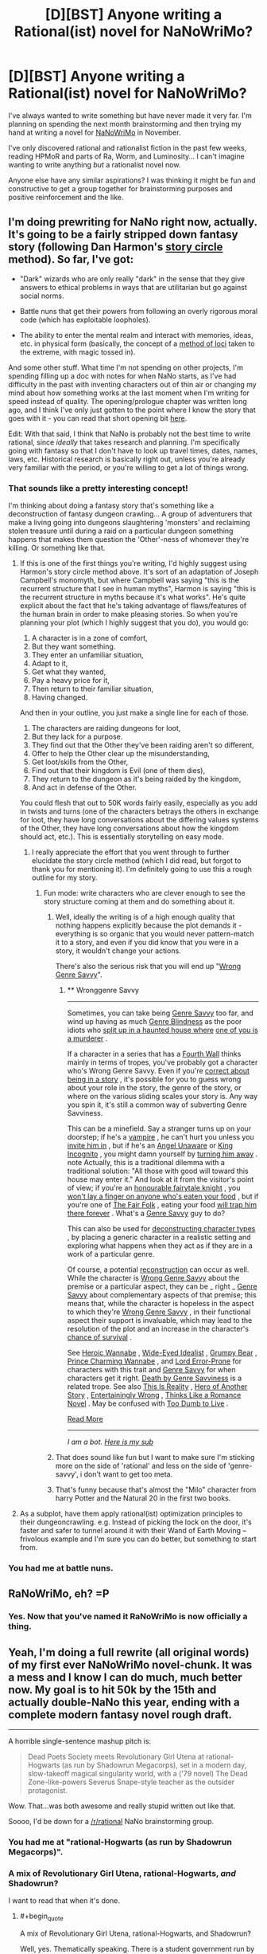 #+TITLE: [D][BST] Anyone writing a Rational(ist) novel for NaNoWriMo?

* [D][BST] Anyone writing a Rational(ist) novel for NaNoWriMo?
:PROPERTIES:
:Author: ciderk
:Score: 17
:DateUnix: 1411096908.0
:END:
I've always wanted to write something but have never made it very far. I'm planning on spending the next month brainstorming and then trying my hand at writing a novel for [[http://nanowrimo.org/][NaNoWriMo]] in November.

I've only discovered rational and rationalist fiction in the past few weeks, reading HPMoR and parts of Ra, Worm, and Luminosity... I can't imagine wanting to write anything /but/ a rationalist novel now.

Anyone else have any similar aspirations? I was thinking it might be fun and constructive to get a group together for brainstorming purposes and positive reinforcement and the like.


** I'm doing prewriting for NaNo right now, actually. It's going to be a fairly stripped down fantasy story (following Dan Harmon's [[http://channel101.wikia.com/wiki/Story_Structure_101:_Super_Basic_Shit][story circle]] method). So far, I've got:

- "Dark" wizards who are only really "dark" in the sense that they give answers to ethical problems in ways that are utilitarian but go against social norms.

- Battle nuns that get their powers from following an overly rigorous moral code (which has exploitable loopholes).

- The ability to enter the mental realm and interact with memories, ideas, etc. in physical form (basically, the concept of a [[http://en.wikipedia.org/wiki/Method_of_loci][method of loci]] taken to the extreme, with magic tossed in).

And some other stuff. What time I'm not spending on other projects, I'm spending filling up a doc with notes for when NaNo starts, as I've had difficulty in the past with inventing characters out of thin air or changing my mind about how something works at the last moment when I'm writing for speed instead of quality. The opening/prologue chapter was written long ago, and I think I've only just gotten to the point where I know the story that goes with it - you can read that short opening bit [[https://docs.google.com/document/d/1zdueoKCpOwienqc7qEa6n9XCsoiY7_1MgU589r6Hlq0/edit?usp=sharing][here]].

Edit: With that said, I think that NaNo is probably not the best time to write rational, since /ideally/ that takes research and planning. I'm specifically going with fantasy so that I don't have to look up travel times, dates, names, laws, etc. Historical research is basically right out, unless you're already very familiar with the period, or you're willing to get a lot of things wrong.
:PROPERTIES:
:Author: alexanderwales
:Score: 14
:DateUnix: 1411098425.0
:END:

*** That sounds like a pretty interesting concept!

I'm thinking about doing a fantasy story that's something like a deconstruction of fantasy dungeon crawling... A group of adventurers that make a living going into dungeons slaughtering 'monsters' and reclaiming stolen treasure until during a raid on a particular dungeon something happens that makes them question the 'Other'-ness of whomever they're killing. Or something like that.
:PROPERTIES:
:Author: ciderk
:Score: 8
:DateUnix: 1411103211.0
:END:

**** If this is one of the first things you're writing, I'd highly suggest using Harmon's story circle method above. It's sort of an adaptation of Joseph Campbell's monomyth, but where Campbell was saying "this is the recurrent structure that I see in human myths", Harmon is saying "this is the recurrent structure in myths because it's what works". He's quite explicit about the fact that he's taking advantage of flaws/features of the human brain in order to make pleasing stories. So when you're planning your plot (which I highly suggest that you do), you would go:

1. A character is in a zone of comfort,
2. But they want something.
3. They enter an unfamiliar situation,
4. Adapt to it,
5. Get what they wanted,
6. Pay a heavy price for it,
7. Then return to their familiar situation,
8. Having changed.

And then in your outline, you just make a single line for each of those.

1. The characters are raiding dungeons for loot,
2. But they lack for a purpose.
3. They find out that the Other they've been raiding aren't so different,
4. Offer to help the Other clear up the misunderstanding,
5. Get loot/skills from the Other,
6. Find out that their kingdom is Evil (one of them dies),
7. They return to the dungeon as it's being raided by the kingdom,
8. And act in defense of the Other.

You could flesh that out to 50K words fairly easily, especially as you add in twists and turns (one of the characters betrays the others in exchange for loot, they have long conversations about the differing values systems of the Other, they have long conversations about how the kingdom should act, etc.). This is essentially storytelling on easy mode.
:PROPERTIES:
:Author: alexanderwales
:Score: 8
:DateUnix: 1411141510.0
:END:

***** I really appreciate the effort that you went through to further elucidate the story circle method (which I did read, but forgot to thank you for mentioning it). I'm definitely going to use this a rough outline for my story.
:PROPERTIES:
:Author: ciderk
:Score: 3
:DateUnix: 1411142885.0
:END:

****** Fun mode: write characters who are clever enough to see the story structure coming at them and do something about it.
:PROPERTIES:
:Score: 2
:DateUnix: 1411262729.0
:END:

******* Well, ideally the writing is of a high enough quality that nothing happens explicitly because the plot demands it - everything is so organic that you would never pattern-match it to a story, and even if you did know that you were in a story, it wouldn't change your actions.

There's also the serious risk that you will end up "[[http://tvtropes.org/pmwiki/pmwiki.php/Main/WronggenreSavvy][Wrong Genre Savvy]]".
:PROPERTIES:
:Author: alexanderwales
:Score: 3
:DateUnix: 1411396367.0
:END:

******** ** Wronggenre Savvy
   :PROPERTIES:
   :CUSTOM_ID: wronggenre-savvy
   :END:

--------------

Sometimes, you can take being [[http://tvtropes.org/pmwiki/pmwiki.php/Main/GenreSavvy][Genre Savvy]] too far, and wind up having as much [[http://tvtropes.org/pmwiki/pmwiki.php/Main/GenreBlindness][Genre Blindness]] as the poor idiots who [[http://tvtropes.org/pmwiki/pmwiki.php/Main/LetsSplitUpGang][split up in a haunted house where]] [[http://tvtropes.org/pmwiki/pmwiki.php/Film/Clue][one of you is a murderer]] .

If a character in a series that has a [[http://tvtropes.org/pmwiki/pmwiki.php/Main/FourthWall][Fourth Wall]] thinks mainly in terms of tropes, you've probably got a character who's Wrong Genre Savvy. Even if you're [[http://tvtropes.org/pmwiki/pmwiki.php/Main/MediumAwareness][correct about being in a story]] , it's possible for you to guess wrong about your role in the story, the genre of the story, or where on the various sliding scales your story is. Any way you spin it, it's still a common way of subverting Genre Savviness.

This can be a minefield. Say a stranger turns up on your doorstep; if he's a [[http://tvtropes.org/pmwiki/pmwiki.php/Main/OurVampiresAreDifferent][vampire]] , he can't hurt you unless you [[http://tvtropes.org/pmwiki/pmwiki.php/Main/VampireInvitation][invite him in]] , but if he's an [[http://tvtropes.org/pmwiki/pmwiki.php/Main/AngelUnaware][Angel Unaware]] or [[http://tvtropes.org/pmwiki/pmwiki.php/Main/KingIncognito][King Incognito]] , you might damn yourself by [[http://tvtropes.org/pmwiki/pmwiki.php/Main/SecretTestOfCharacter][turning him away]] . note Actually, this is a traditional dilemma with a traditional solution: "All those with good will toward this house may enter it." And look at it from the visitor's point of view; if you're an [[http://tvtropes.org/pmwiki/pmwiki.php/Main/KnightInShiningArmour][honourable fairytale knight]] , you [[http://tvtropes.org/pmwiki/pmwiki.php/Main/SacredHospitality][won't lay a finger on anyone who's eaten your food]] , but if you're one of [[http://tvtropes.org/pmwiki/pmwiki.php/Main/TheFairFolk][The Fair Folk]] , eating your food [[http://tvtropes.org/pmwiki/pmwiki.php/Main/FoodChains][will trap him there forever]] . What's a [[http://tvtropes.org/pmwiki/pmwiki.php/Main/GenreSavvy][Genre Savvy]] guy to do?

This can also be used for [[http://tvtropes.org/pmwiki/pmwiki.php/Main/DeconstructedCharacterArchetype][deconstructing character types]] , by placing a generic character in a realistic setting and exploring what happens when they act as if they are in a work of a particular genre.

Of course, a potential [[http://tvtropes.org/pmwiki/pmwiki.php/Main/Reconstruction][reconstruction]] can occur as well. While the character is [[http://tvtropes.org/pmwiki/pmwiki.php/Main/WrongGenreSavvy][Wrong Genre Savvy]] about the premise or a particular aspect, they can be _ right _ [[http://tvtropes.org/pmwiki/pmwiki.php/Main/GenreSavvy][Genre Savvy]] about complementary aspects of that premise; this means that, while the character is hopeless in the aspect to which they're [[http://tvtropes.org/pmwiki/pmwiki.php/Main/WrongGenreSavvy][Wrong Genre Savvy]] , in their functional aspect their support is invaluable, which may lead to the resolution of the plot and an increase in the character's [[http://tvtropes.org/pmwiki/pmwiki.php/JustForFun/SortingAlgorithmOfMortality][chance of survival]] .

See [[http://tvtropes.org/pmwiki/pmwiki.php/Main/HeroicWannabe][Heroic Wannabe]] , [[http://tvtropes.org/pmwiki/pmwiki.php/Main/WideEyedIdealist][Wide-Eyed Idealist]] , [[http://tvtropes.org/pmwiki/pmwiki.php/Main/GrumpyBear][Grumpy Bear]] , [[http://tvtropes.org/pmwiki/pmwiki.php/Main/PrinceCharmingWannabe][Prince Charming Wannabe]] , and [[http://tvtropes.org/pmwiki/pmwiki.php/Main/LordErrorProne][Lord Error-Prone]] for characters with this trait and [[http://tvtropes.org/pmwiki/pmwiki.php/Main/GenreSavvy][Genre Savvy]] for when characters get it right. [[http://tvtropes.org/pmwiki/pmwiki.php/Main/DeathByGenreSavviness][Death by Genre Savviness]] is a related trope. See also [[http://tvtropes.org/pmwiki/pmwiki.php/Main/ThisIsReality][This Is Reality]] , [[http://tvtropes.org/pmwiki/pmwiki.php/Main/HeroOfAnotherStory][Hero of Another Story]] , [[http://tvtropes.org/pmwiki/pmwiki.php/Main/EntertaininglyWrong][Entertainingly Wrong]] , [[http://tvtropes.org/pmwiki/pmwiki.php/Main/ThinksLikeARomanceNovel][Thinks Like a Romance Novel]] . May be confused with [[http://tvtropes.org/pmwiki/pmwiki.php/Main/TooDumbToLive][Too Dumb to Live]] .

[[http://tvtropes.org/pmwiki/pmwiki.php/Main/WronggenreSavvy][Read More]]

--------------

/I am a bot. [[http://reddit.com/r/autotrope][Here is my sub]]/
:PROPERTIES:
:Author: autotrope_bot
:Score: 1
:DateUnix: 1411396416.0
:END:


******* That does sound like fun but I want to make sure I'm sticking more on the side of 'rational' and less on the side of 'genre-savvy', i don't want to get too meta.
:PROPERTIES:
:Author: ciderk
:Score: 1
:DateUnix: 1411321833.0
:END:


******* That's funny because that's almost the "Milo" character from harry Potter and the Natural 20 in the first two books.
:PROPERTIES:
:Author: super__nova
:Score: 1
:DateUnix: 1412897744.0
:END:


**** As a subplot, have them apply rational(ist) optimization principles to their dungeoncrawling. e.g. Instead of picking the lock on the door, it's faster and safer to tunnel around it with their Wand of Earth Moving -- frivolous example and I'm sure you can do better, but something to start from.
:PROPERTIES:
:Author: eaglejarl
:Score: 6
:DateUnix: 1411133297.0
:END:


*** You had me at battle nuns.
:PROPERTIES:
:Author: TimTravel
:Score: 4
:DateUnix: 1411224245.0
:END:


** RaNoWriMo, eh? =P
:PROPERTIES:
:Author: nemmonszz
:Score: 9
:DateUnix: 1411154603.0
:END:

*** Yes. Now that you've named it RaNoWriMo is now officially a thing.
:PROPERTIES:
:Author: MoralRelativity
:Score: 2
:DateUnix: 1411186785.0
:END:


** Yeah, I'm doing a full rewrite (all original words) of my first ever NaNoWriMo novel-chunk. It was a mess and I know I can do much, much better now. My goal is to hit 50k by the 15th and actually double-NaNo this year, ending with a complete modern fantasy novel rough draft.

--------------

A horrible single-sentence mashup pitch is:

#+begin_quote
  Dead Poets Society meets Revolutionary Girl Utena at rational-Hogwarts (as run by Shadowrun Megacorps), set in a modern day, slow-takeoff magical singularity world, with a ('79 novel) The Dead Zone-like-powers Severus Snape-style teacher as the outsider protagonist.
#+end_quote

Wow. That...was both awesome and really stupid written out like that.

Soooo, I'd be down for a [[/r/rational]] NaNo brainstorming group.
:PROPERTIES:
:Author: TimeLoopedPowerGamer
:Score: 8
:DateUnix: 1411108718.0
:END:

*** You had me at "rational-Hogwarts (as run by Shadowrun Megacorps)".
:PROPERTIES:
:Author: Iconochasm
:Score: 2
:DateUnix: 1411453106.0
:END:


*** A mix of Revolutionary Girl Utena, rational-Hogwarts, /and/ Shadowrun?

I want to read that when it's done.
:PROPERTIES:
:Author: kaj_sotala
:Score: 2
:DateUnix: 1414966342.0
:END:

**** #+begin_quote
  A mix of Revolutionary Girl Utena, rational-Hogwarts, and Shadowrun?
#+end_quote

Well, yes. Thematically speaking. There is a student government run by teenagers that is way out of control doing magic duels for social and political power, adults use intelligent teaching methods with dangerous subjects, and all proceeds go to +Halliburton+ evil megacorps.

It is happening now. Already 5k words in. Looking good.
:PROPERTIES:
:Author: TimeLoopedPowerGamer
:Score: 1
:DateUnix: 1414971246.0
:END:


** I've been spending the past couple months researching for a rational Super Smash Bros. fic. There's an absolutely ludicrous amount of information I need about all the respective franchises and timelines, but hopefully I'll be set by the time NaNo rolls around.

Since many things would clash if I tried to just throw it all into the same universe, I'm changing some canonical things as well as inventing a merged timeline.

I've got the plot mostly laid out, the backstories for 80% of the main cast including Captain Falcon, Samus, Fox, and the character whose POV the story is being told from (a mystery to the reader until they pick up on all the hints or just wait until he says his name).

I've also been spending time writing random scenes with each of the main cast as the POV character just to get a handle on their personalities and whatnot. Of course, because of the elaborate backstory and all that has happened that isn't canon, some characters will seem to act differently.

It's a ton of work, but between the extreme hype for Smash 4 and the amazing vastness and depth of the 'verses and characters, it's something I really want to do, and do well. I just hope I can have all of the outlining and prewriting finished before NaNo begins.
:PROPERTIES:
:Author: brandalizing
:Score: 6
:DateUnix: 1411109210.0
:END:

*** Goddamn it now I can't stop thinking of Crazy Hand as 'Irrational Hand'!

That sounds awesome, dude!
:PROPERTIES:
:Author: Subrosian_Smithy
:Score: 4
:DateUnix: 1411191247.0
:END:

**** Sticking 'rational' and 'irrational' in place of everything similar would get old quickly, but...it's just so funny.

Super Rational Bros.

Irrational Hand

Master Rationalist Hand

Dr. Mario becomes Rationalist Mario, a Doctor of the sciences

The Triforce of Rationality
:PROPERTIES:
:Author: brandalizing
:Score: 6
:DateUnix: 1411233290.0
:END:

***** #+begin_quote
  The Triforce of Rationality
#+end_quote

Wisdom is suddenly sounding much more attractive...

Ooh, I know! Nana & Popo: Ice Rationalists!

Roy-tionalist

Samus Arational
:PROPERTIES:
:Author: Subrosian_Smithy
:Score: 3
:DateUnix: 1411233753.0
:END:

****** The Ice Rationalists are super great at cold reading.
:PROPERTIES:
:Author: brandalizing
:Score: 5
:DateUnix: 1411234171.0
:END:


***** pls stop
:PROPERTIES:
:Score: 3
:DateUnix: 1411262525.0
:END:


*** I've never been a big Smash fan, but that story sounds incredible. I'd be interested to see how you manage to work in the characters from different 'genres' (e.g. The scifi-esque characters you mentioned versus chars like Kirby and Pikachu).
:PROPERTIES:
:Author: ciderk
:Score: 3
:DateUnix: 1411134299.0
:END:

**** Most of this is taken care of by the existence of multiple universes - Kirby's warp stars come into play a lot as way of transport between them. Then, of course, Fox and Samus want to integrate Warp Star Drives into their ships.

Link's time travel will provide most of the focus for the second arc, uncovering more of the mystery of the merged backstory and the underlying plot.

For Pokèmon, I'm going to try to stay as close to canon as possible. The Pikachu will be under a trainer, but will fight without the trainer's help or commands. I'm thinking of making Jigglypuff the one from the anime, as they already have an established personality. Entertaining as well. Mewtwo...ooooh, Mewtwo's going to great. I'm probably going off of the anime Mewtwo from Pokèmon 2000, as it gives him a great origin story. He's going to be a very interesting character.

Man, this is going to be epic.
:PROPERTIES:
:Author: brandalizing
:Score: 4
:DateUnix: 1411232922.0
:END:

***** I once read a Smashfic which presented it as a variation of Vahalla.
:PROPERTIES:
:Author: AmeteurOpinions
:Score: 1
:DateUnix: 1411433196.0
:END:


*** Any updates on this? Did it ever happen?

I rarely expect any smashbros-themed fiction to be good, but the concept here made me crack up.
:PROPERTIES:
:Author: ancientcampus
:Score: 1
:DateUnix: 1417497762.0
:END:

**** My computer decided to stop working right before RaNoWriMo began, so I was forced to drop that plan. I ended up going with something that didn't require vast quantities of research and a computer with which to view/organize it, as I had to do the typing on my phone. A pain, to be sure.

I have the first chapter, though, if you want to see it. It's possible I'll get back to it, but at the moment it's on the back burner as i work on my original fiction.
:PROPERTIES:
:Author: brandalizing
:Score: 1
:DateUnix: 1417514420.0
:END:


** #+begin_quote
  I can't imagine wanting to write anything but a rationalist novel now.
#+end_quote

/One of us! One of us!/

Anyway, I had to trawl my posting history to find it, but [[http://www.reddit.com/r/HPMOR/comments/1ppyqx/is_anyone_doing_a_rationalist_nanowrimo_or_really/][I found the last time this topic was made, for reference]].

I'm torn between writing my [[http://www.reddit.com/r/rational/comments/2fksk7/qdbst_is_there_any_interest_in_a_rationalist/][Rational!Mecha]] story (title pending) or /A Most Magnificent Adventure/ (WIP), which I attempted last year:

#+begin_quote
  [...] The story is about the son of a legendary adventurer and his unlikely friends as they search for his recently vanished father in a world of power crazed (or just plain crazy) blood magicians in dystopian steampunk megacities fortified against a zombie apocalypse that grows stronger, faster and smarter the more it eats while airship merchants and sky pirates do battle overhead.
#+end_quote

Ultimately it turned out way too complicated to get off the ground, as there were too many irregularities/irrationalities in the first act, it's a very bad thing that I haven't really resolved some of those issues. Writing well is /hard/, and it varies directly with the number of characters and the desired complexity of the world, which requires large amounts of research and planning.

In fact, I'm starting to think that rational fiction is the hardest kind of fiction, because the author must tell a very large number of lies and truths in the same work without them interfering with each other, often in domains in which the author has not earned an Associate's Degree, but you will by the end of it.
:PROPERTIES:
:Author: AmeteurOpinions
:Score: 6
:DateUnix: 1411132159.0
:END:

*** Ah, sorry, I didn't even think to look from a post from previous years about this.

Your 'airship merchants and sky pirates' story was too complicated to /get off the ground/? That's too bad =) It sounds like a really interesting concept for a story.

Your reflections on the difficulties of writing this sort of thing are pretty much in line with my apprehensions. It may be foolish for me to attempt this, especially without much writing experience and without too much grounding in heavy rationality. Oh well, it will certainly be quite the learning experience if i can stick to it.
:PROPERTIES:
:Author: ciderk
:Score: 8
:DateUnix: 1411134214.0
:END:

**** Writing rational for NaNo is basically hard-mode. If you don't have much experience writing, I would suggest that you make your primary goal to be finishing NaNo, with a secondary goal of making it rational. If you get to a point where you're getting behind on word count and need to do more research, just plug ahead with the story anyway. Most of the point of NaNo is to /write/, rather than to have a completed book at the end of the month. Writing is like a muscle, and you can build it up by working it - NaNo is basically the best workout that you can do, but it only works if you don't give up. (I would also suggest subbing to [[/r/nanowrimo]], which provides much in the way of positive feedback for your efforts.)
:PROPERTIES:
:Author: alexanderwales
:Score: 7
:DateUnix: 1411137002.0
:END:

***** I appreciate the advice, I think you're right. I think i'll probably do that. Hopefully with enough pre-planning, outlining, brainstorming, and the like, I'll have enough ideas that i'll be able to achieve both goals. But if I have to go back at the end of November to tighten up the rationality in chapter 3, at least I'll have a good foundation and will have flexed my writing muscles for the first time. Either way, this is bound to be quite the adventure!
:PROPERTIES:
:Author: ciderk
:Score: 4
:DateUnix: 1411139972.0
:END:


**** I wouldn't worry about foolishness -- we're doing this for fun, anyway. I was far too ambitious in writing /A Most Magnificent Adventure/ (I had seven main characters). Such a story was beyond the scope of NaNoWriMo, but smaller works are very doable.

The best thing you can do is to pick topics which you have fun reading and writing about and use them to structure the story. I have an unfinished [[http://www.reddit.com/r/rational/comments/1xilpd/bst_rationallegendofzelda/][/Legend of Zelda/ fanfiction]] sitting on my desktop which uses all of Link's various dungeon dives to talk about architecture and archeology juxtaposed against the the unending, unchanging Hylian Dynasty.
:PROPERTIES:
:Author: AmeteurOpinions
:Score: 2
:DateUnix: 1411139302.0
:END:

***** That's great advice, thanks! Also, that sounds like it would be a really fun story to read.
:PROPERTIES:
:Author: ciderk
:Score: 2
:DateUnix: 1411139848.0
:END:


** I'm probably going to be writing novel-stuff during NaNoWriMo... It's just going to be part of the book I started well before November started, so it doesn't actually qualify for being part of the event. :)

Good luck to all of you who join in the thing - I look forward to whatever's created by anyone who's a member of this subreddit. :)
:PROPERTIES:
:Author: DataPacRat
:Score: 6
:DateUnix: 1411109162.0
:END:


** Brilliant thread. [[http://channel101.wikia.com/wiki/Story_Structure_101:_Super_Basic_Shit][This]] is pretty inspiring, and I'm gonna try my hand at RaNaNoWriMo this year. Thanks for the discussion, [[/u/ciderk]]!

Also, I recommend a followup brainstorming post sometime next month, and frequent-ish update threads in November. I'm really interested in seeing what this community writes, and will probably need a reminder for myself. :)
:PROPERTIES:
:Score: 5
:DateUnix: 1411164747.0
:END:

*** We should have a weekly thread.
:PROPERTIES:
:Author: AmeteurOpinions
:Score: 5
:DateUnix: 1411165066.0
:END:

**** Sounds good. Someone give me specifics, and I'll set it up.
:PROPERTIES:
:Author: PeridexisErrant
:Score: 7
:DateUnix: 1411171949.0
:END:

***** Alright, my proposal is to have a stickied "National Novel Writing Month" thread for brainstorming, discussion, etc. Once a day seems like overkill, once per week seems like underkill, so I think maybe once every three days make a new thread? That would be ten posts over the course of the month of November. Maybe with another stickied post the week before.

#+begin_quote
  Welcome to Rational Novel Writing Month, a rational take on [[http://nanowrimo.org/][National Novel Writing Month]]. This is your all-purpose thread for posting progress on your novel, brainstorming ideas, solving plot problems, showing excerpts of your work, or whatever else you want to discuss. While you're free to post in any genre you'd like, you'll probably get better feedback if you're following the bullet points in the sidebar, or writing a story that's close to the heart of this subreddit; hard science-fiction, hard fantasy, deconstruction, education, transhumanism, etc. Today is *day X*, and the current word count target to stay on track is *x words*.
#+end_quote

And then plug in the values for day and words (words = day * 1,666).

I think this having this in a single, localized place would probably also cut down on some of the clutter in this sub if a decent number of people are doing national novel writing month, and especially if some fraction of them are posting as they go.
:PROPERTIES:
:Author: alexanderwales
:Score: 3
:DateUnix: 1411423505.0
:END:

****** I sent this to [[/u/PeridexisErrant]] a few days ago via PM but I like what you wrote much better:

--------------

*RaNaNoWriMo discussion, {Start Date} to {End Date} - Brainstorming and Planning* (we could then think about changing up the title every week to give the thread some added panache, if you wanted)

This is a weekly thread designed to discuss Rational/Rationalist works of fiction being created for [[http://nanowrimo.org][National Novel Writing Month]] (NaNoWriMo for short), an annual event challenging people to write a 50,000 word novel during the month of november. All related discussion is welcome here, including brainstorming, progress updates, moral support, requests for feedback, etc.

(link to prior thread)

--------------

I like your idea of something like once every 3-5 days to encourage people to continue to post updates and such. Of course I guess a lot of this depends on how many people are definitely planning on participating in discussions here regarding their progress.

I also sort of thought we might want to start before Nov 1st (maybe one stick for all of October?), in case people wanted to start the discussions regarding brainstorming, outlining, etc. But perhaps we should just keep using this thread until the volume make such a need apparent.
:PROPERTIES:
:Author: ciderk
:Score: 3
:DateUnix: 1411426321.0
:END:


**** I would be totally on-board with a weekly brainstorming session.
:PROPERTIES:
:Author: brandalizing
:Score: 5
:DateUnix: 1411241031.0
:END:


*** ***** 
      :PROPERTIES:
      :CUSTOM_ID: section
      :END:
****** 
       :PROPERTIES:
       :CUSTOM_ID: section-1
       :END:
**** 
     :PROPERTIES:
     :CUSTOM_ID: section-2
     :END:
[[https://channel101.wikia.com/wiki/Story%20Structure%20101:%20Super%20Basic%20Shit][*Story Structure 101: Super Basic Shit*]]: [[#sfw][]]

--------------

#+begin_quote
  /By Dan Harmon./ Storytelling comes naturally to humans, but since we live in an unnatural world, we sometimes need a little help doing what we'd naturally do. Draw a circle and divide it in half vertically. Divide the circle again horizontally. Starting from the 12 o clock position and going clockwise, number the 4 points where the lines cross the circle: 1, 3, 5 and 7. Number the quarter-sections themselves 2, 4, 6 and 8. Here we go, down and dirty: * . A character is in a zone of comfort, * . But they want something. * . They enter an unfamiliar situation, * . Adapt to it, * . Get what they wanted, * . Pay a heavy price for it, * . Then return to their familiar situation, * . Having changed. * . But they want something. * . They enter an unfamiliar situation, * . Adapt to it, * . Get what they wanted, * . Pay a heavy price for it, * . Then return to their familiar situation, * . Having changed. Start thinking of as many of your favorite movies as you can, and see if they apply to this pattern. Now think of your favorite party anecdotes, your most vivid dreams, fairy tales, and listen to a popular song (the music, not necessarily the lyrics). Get used to the idea that stories follow that pattern of descent and return, diving and emerging. Demystify it. See it everywhere. Realize that it's hardwired into your nervous system, and trust that in a vacuum, raised by wolves, your stories would follow this pattern. I will talk in greater detail about this pattern in subsequent tutorials. /Next article: *[[http://channel101.wikia.com/wiki/Story_Structure_102:_Pure,_Boring_Theory][Story Structure 102: Pure, Boring Theory]]*/
#+end_quote

^{Parent} ^{commenter} ^{can} [[http://www.np.reddit.com/message/compose?to=autowikiabot&subject=AutoWikibot%20NSFW%20toggle&message=%2Btoggle-nsfw+ckn5efs][^{toggle} ^{NSFW}]] ^{or[[#or][]]} [[http://www.np.reddit.com/message/compose?to=autowikiabot&subject=AutoWikibot%20Deletion&message=%2Bdelete+ckn5efs][^{delete}]]^{.} ^{Will} ^{also} ^{delete} ^{on} ^{comment} ^{score} ^{of} ^{-1} ^{or} ^{less.} ^{|} [[http://www.np.reddit.com/r/autowikiabot/wiki/index][^{FAQs}]] ^{|} [[https://github.com/Timidger/autowikiabot-py][^{Source}]] ^{Please note this bot is in testing. Any help would be greatly appreciated, even if it is just a bug report! Please checkout the} [[https://github.com/Timidger/autowikiabot-py][^{source} ^{code}]] ^{to submit bugs}
:PROPERTIES:
:Author: autowikiabot
:Score: 2
:DateUnix: 1411164755.0
:END:


** I want to. I've never actually managed to do NaNoWriMo (November is consistently the month where my projects go to die), and I don't have access to my most convenient writing device (Note to self: never order anything through disability services less than a month in advance).

Anyway, I want to rewrite [[http://planetseva.com/][my terrible self-published Marysuetopia Science Fiction novel from 9th grade]] to make some sense, wipe out the idiot balls, and clean up whatever atrocious tech exploits I left open (EX: spacecraft propulsion systems must have mandatory safeguards against being converted into kinetic bombs, space compression is not a perfect solution to everything, and something something transhumanism). I did a rewrite a couple years ago, but it kinda unraveled toward the end (especially when I decided the villain was too smart to monologue, and thus the ending didn't make any sense). The RATIONAL!version I expect to look considerably different, since I want to play with an explicitly rationalist character without removing the flaws from the wannabe rationalist from the original.

(Though I'd still like feedback on the 2012 version. The RATIONAL!version is effectively a completely different story with some characters/locations in common, but I expect I could gain something from an Aspiring Rationalist's criticism just the same.)
:PROPERTIES:
:Author: cae_jones
:Score: 5
:DateUnix: 1411293088.0
:END:

*** Don't forget:

never order anything through disability services less than a month in advance
:PROPERTIES:
:Author: note-to-self-bot
:Score: 2
:DateUnix: 1411379400.0
:END:


** I think this year will be my fifth or sixth time participating, and I've only succeeded once (last year). I wrote Naruto fanfiction that time, and I think it really helped to have a large body of background characters and plot to draw from. (Basically it's about an ambiguously-good!Sasuke Peggy Sue)

I have several other ideas for Naruto fanfiction, one of them rational, and I'm considering picking that one up to try this year. Would love to get involved with some kind of group thing here, if it happens.
:PROPERTIES:
:Author: WriterBen01
:Score: 4
:DateUnix: 1411211551.0
:END:


** Oh, right, nanowrimo. Yeah. I think I'll try participating for the fourth-ish time. Not sure. I should get on that.

Rationalist novel? Sure, why not.
:PROPERTIES:
:Score: 3
:DateUnix: 1411381124.0
:END:


** My romance/urban fantasy/portal fantasy Nanowrimo wasn't intended as an explicitly rationalist novel at first, but I guess it's shaping up to become one. The characters don't make mistakes because they're stupid, but because of various kinds of emotional and motivational issues. For instance, [[https://docs.google.com/document/d/1tgrEbICCrlCbEoyVxYaBlWTeDkWnzx05lEdpadyY_uk/edit?usp=sharing][in the opening]], the main character misses the fact that a faerie prince is inside her mind because when an unpleasant memory comes to her mind, her first automatic impulse is to push it away:

#+begin_quote
  Meri was just about to step inside when the bundle of memory and emotion forced itself into her consciousness. The passerby had reminded her of Mirva, her first girlfriend; and with that came the recollection of Mirva's snide voice when they had broken up. "Well at least /I'm/ not fat."

  The memory came sheathed in a shell of pain, causing Meri to flinch away from it and not even notice the strange sensation of cold that it was suddenly intertwined with. Instinctively, she called to mind her current boyfriend, who'd gone to lengths to assure her that mild overweight was something that he only liked. /Besides, most of it was muscle these days.../

  But then a feeling of irritation arose. Why was she letting this topic bother her in the first place? She stepped inside and closed the door behind her, pushing the entire memory firmly out of her mind.
#+end_quote

To be fair, given that she's an ordinary girl in present-day Helsinki, even if she hadn't flinched away, she still wouldn't have generated the hypothesis that the feeling of coldness was a faerie hiding inside her mind. Still, things /would/ have gone a lot differently if she hadn't done that.

(Yeah, that opening was written a while ago. I'm slightly breaking the rules by continuing a previously started work, but I only had a bit of it written and am not including any of it in the 50K total.)

The story will also touch upon themes of [[http://www.reddit.com/r/HPMOR/comments/yj2kb/ethical_solipsism_chapter_75/][heroic responsibility]], [[http://lesswrong.com/lw/kow/moloch_optimisation_and_vs_or_information_and/b7n8][Moloch]], clear communication, and I'm playing around with some fun cognitive science ideas, like the prince's thoughts coming to his mind via [[http://en.wikipedia.org/wiki/Priority_queue][priority queue]] [[http://en.wikipedia.org/wiki/Scheduling_(computing)][scheduling]] rather than the [[http://www.scholarpedia.org/article/Models_of_consciousness#Global_workspace_models][global neuronal workspace]] approach that human brains use. I have no idea of whether this will be any good and whether I'll even finish Nanowrimo this year around. Still haven't gotten my today's words written, but did manage to write 2184 words yesterday. (Choice piece of dialogue: "This shouldn't be any worse than your worst nightmare." "I've heard more reassuring descriptions than that.")
:PROPERTIES:
:Author: kaj_sotala
:Score: 2
:DateUnix: 1414952670.0
:END:


** I plan on getting back to writing [[http://mirrorverse.wordpress.com/about/][Watchmirror]], which is a rationalist fiction set in a universe with technology that's about to the level of the 1890s and has magic.

The magic in the universe is thoroughly fleshed out, as is the driving mystery. It is a solvable mystery, and I encourage people to take stabs at it.

It centers around several characters living in the city of Port Drebon.

/Amalia di Danti/ is the daughter of a high-ranking government official, and is trying to both earn the respect of her parents and improve quality of life by changing their country's laws with regards to magic users. In doing so, she starts uncovering a conspiracy that started thirty years ago. She's a so called "rational" character, though it's never explicitly said that she is using rationalist techniques.

/Irene Morgan/ is a revolutionary who is attempting to reduce the likelihood the world will end. She serves as the another rationalist character. Her story follows her rise to power (or her fall from power, depending on her choices.)

/Titus di Danti/ is a high ranking government official and is attempting to quell the rebellion and prevent the loss of life that would be the final result of the rebellion, and he's trying to maintain his position in the government because he is one of the main pieces on the game board that is preventing their country from deciding to go to war, which would be catastrophic.

/Harvey Kane/ is the son of factory workers who wants revenge for the death of his foster father and wants to free the country from the yoke of their oppressive and discriminatory leaders.

The main driving conflicts relate to the nature of magics, and the proper response in reaction to the benefits and threats posed by those magics.
:PROPERTIES:
:Author: Mahasim
:Score: 1
:DateUnix: 1414913871.0
:END:


** I certainly won't finish the whole novel by the end, but I plan to publish the first arc of rational Supernatural at the end of November. So far so good!
:PROPERTIES:
:Author: andor3333
:Score: 1
:DateUnix: 1416369778.0
:END:

